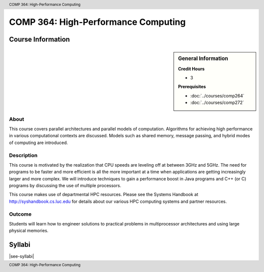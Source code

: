 .. header:: COMP 364: High-Performance Computing
.. footer:: COMP 364: High-Performance Computing

.. index::
    High-Performance Computing
    High-Performance
    Computing
    COMP 364

####################################
COMP 364: High-Performance Computing
####################################

******************
Course Information
******************

.. sidebar:: General Information

    **Credit Hours**

    * 3

    **Prerequisites**

    * :doc:`../courses/comp264`
    * :doc:`../courses/comp272`

About
=====

This course covers parallel architectures and parallel models of computation.  Algorithms for achieving high performance in various computational contexts are discussed.  Models such as shared memory, message passing, and hybrid modes of computing are introduced.

Description
===========

This course is motivated by the realization that CPU speeds are leveling off at between 3GHz and 5GHz. The need for programs to be faster and more efficient is all the more important at a time when applications are getting increasingly larger and more complex. We will introduce techniques to gain a performance boost in Java programs and C++ (or C) programs by discussing the use of multiple processors.

This course makes use of departmental HPC resources. Please see the Systems Handbook at http://syshandbook.cs.luc.edu for details about our various HPC computing systems and partner resources.

Outcome
=======

Students will learn how to engineer solutions to practical problems in multiprocessor architectures and using large physical memories.

*******
Syllabi
*******

|see-syllabi|
